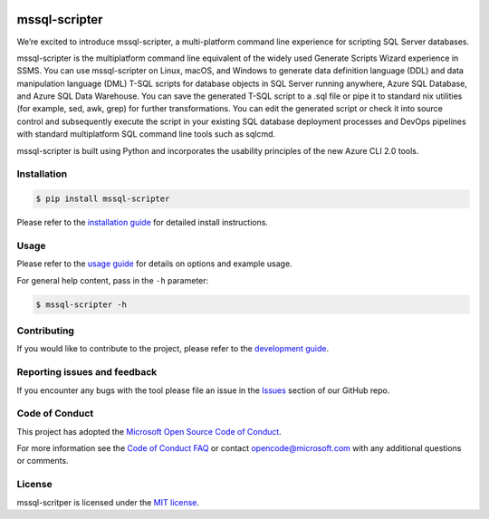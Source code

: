 .. image:: https://travis-ci.org/Microsoft/mssql-scripter.svg?branch=dev
    :target: https://travis-ci.org/Microsoft/mssql-scripter

.. image:: https://ci.appveyor.com/api/projects/status/vpm8p71265ijytqs/branch/dev?svg=true
    :target: https://ci.appveyor.com/project/MrMeemus/mssql-scripter

.. image:: https://codecov.io/gh/Microsoft/mssql-scripter/branch/dev/graph/badge.svg?token=M96uWrHOIu
    :target: https://codecov.io/gh/Microsoft/mssql-scripter/branch/dev

.. image:: https://badge.fury.io/py/mssql-scripter.svg
    :target: https://pypi.python.org/pypi/mssql-scripter

.. image:: https://img.shields.io/pypi/pyversions/mssql-scripter.svg
    :target: https://travis-ci.org/Microsoft/mssql-scripter

mssql-scripter
===============
We’re excited to introduce mssql-scripter, a multi-platform command line
experience for scripting SQL Server databases.

mssql-scripter is the multiplatform command line equivalent of the widely used Generate Scripts Wizard experience in SSMS. You can use mssql-scripter on Linux, macOS, and Windows to generate data definition language (DDL) and data manipulation language (DML) T-SQL scripts for database objects in SQL Server running anywhere, Azure SQL Database, and Azure SQL Data Warehouse. You can save the generated T-SQL script to a .sql file or pipe it to standard nix utilities (for example, sed, awk, grep) for further transformations. You can edit the generated script or check it into source control and subsequently execute the script in your existing SQL database deployment processes and DevOps pipelines with standard multiplatform SQL command line tools such as sqlcmd.
 
mssql-scripter is built using Python and incorporates the usability principles of the new Azure CLI 2.0 tools. 

Installation
------------

.. code:: bash

    $ pip install mssql-scripter

Please refer to the `installation guide`_ for detailed install instructions. 

Usage
-----

Please refer to the `usage guide`_ for details on options and example usage.

For general help content, pass in the ``-h`` parameter:

.. code:: bash

    $ mssql-scripter -h

Contributing
-----------------------------
If you would like to contribute to the project, please refer to the `development guide`_.

Reporting issues and feedback
-----------------------------

If you encounter any bugs with the tool please file an issue in the
`Issues`_ section of our GitHub repo.

Code of Conduct
---------------

This project has adopted the `Microsoft Open Source Code of Conduct`_.

For more information see the `Code of Conduct FAQ`_ or contact
opencode@microsoft.com with any additional questions or comments.

License
-------

mssql-scritper is licensed under the `MIT license`_.

.. _installation guide: doc/installation_guide.md
.. _development guide: doc/development_guide.md
.. _usage guide: doc/usage_guide.md
.. _Issues: https://github.com/Microsoft/mssql-scripter/issues
.. _Microsoft Open Source Code of Conduct: https://opensource.microsoft.com/codeofconduct/
.. _Code of Conduct FAQ: https://opensource.microsoft.com/codeofconduct/faq/
.. _MIT license: https://github.com/Microsoft/mssql-scripter/blob/dev/LICENSE.txt
